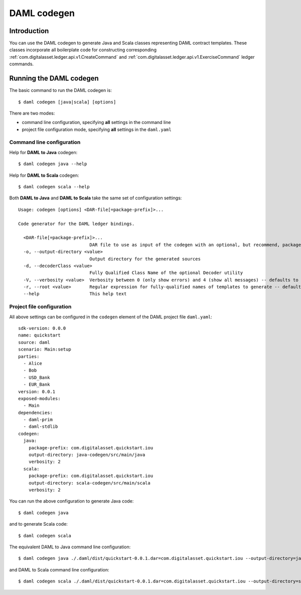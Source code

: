.. Copyright (c) 2019 The DAML Authors. All rights reserved.
.. SPDX-License-Identifier: Apache-2.0

DAML codegen
############

Introduction
============

You can use the DAML codegen to generate Java and Scala classes representing DAML contract templates. These classes incorporate all boilerplate code for constructing corresponding :ref:`com.digitalasset.ledger.api.v1.CreateCommand` and :ref:`com.digitalasset.ledger.api.v1.ExerciseCommand` ledger commands.

Running the DAML codegen
========================

The basic command to run the DAML codegen is::

  $ daml codegen [java|scala] [options]

There are two modes:

- command line configuration, specifying **all** settings in the command line

- project file configuration mode, specifying **all** settings in the ``daml.yaml``

Command line configuration
--------------------------

Help for **DAML to Java** codegen::

  $ daml codegen java --help

Help for **DAML to Scala** codegen::

  $ daml codegen scala --help

Both **DAML to Java** and **DAML to Scala** take the same set of configuration settings::

    Usage: codegen [options] <DAR-file[=package-prefix]>...

    Code generator for the DAML ledger bindings.

      <DAR-file[=package-prefix]>...
                               DAR file to use as input of the codegen with an optional, but recommend, package prefix for the generated sources.
      -o, --output-directory <value>
                               Output directory for the generated sources
      -d, --decoderClass <value>
                               Fully Qualified Class Name of the optional Decoder utility
      -V, --verbosity <value>  Verbosity between 0 (only show errors) and 4 (show all messages) -- defaults to 0
      -r, --root <value>       Regular expression for fully-qualified names of templates to generate -- defaults to .*
      --help                   This help text

Project file configuration
--------------------------

All above settings can be configured in the ``codegen`` element of the DAML project file ``daml.yaml``::

    sdk-version: 0.0.0
    name: quickstart
    source: daml
    scenario: Main:setup
    parties:
      - Alice
      - Bob
      - USD_Bank
      - EUR_Bank
    version: 0.0.1
    exposed-modules:
      - Main
    dependencies:
      - daml-prim
      - daml-stdlib
    codegen:
      java:
        package-prefix: com.digitalasset.quickstart.iou
        output-directory: java-codegen/src/main/java
        verbosity: 2
      scala:
        package-prefix: com.digitalasset.quickstart.iou
        output-directory: scala-codegen/src/main/scala
        verbosity: 2

You can run the above configuration to generate Java code::

    $ daml codegen java

and to generate Scala code::

    $ daml codegen scala

The equivalent DAML to Java command line configuration::

    $ daml codegen java ./.daml/dist/quickstart-0.0.1.dar=com.digitalasset.quickstart.iou --output-directory=java-codegen/src/main/java --verbosity=2

and DAML to Scala command line configuration::

    $ daml codegen scala ./.daml/dist/quickstart-0.0.1.dar=com.digitalasset.quickstart.iou --output-directory=scala-codegen/src/main/scala --verbosity=2


